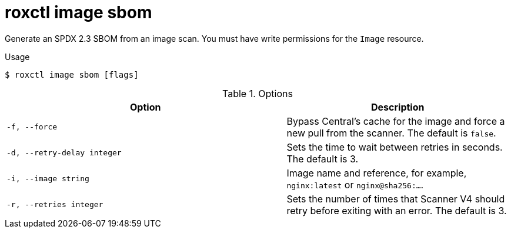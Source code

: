 // Module included in the following assemblies:
//
// * command-reference/roxctl-image.adoc

:_mod-docs-content-type: REFERENCE
[id="roxctl-image-sbom_{context}"]
= roxctl image sbom

Generate an SPDX 2.3 SBOM from an image scan. You must have write permissions for the `Image` resource.

.Usage
[source,terminal]
----
$ roxctl image sbom [flags]
----

.Options
[cols="5,4",options="header"]
|===
|Option |Description

|`-f, --force`
|Bypass Central's cache for the image and force a new pull from the scanner. The default is `false`.

|`-d, --retry-delay integer`
|Sets the time to wait between retries in seconds. The default is 3.

|`-i, --image string`
|Image name and reference, for example, `nginx:latest` or `nginx@sha256:...`.

|`-r, --retries integer`
|Sets the number of times that Scanner V4 should retry before exiting with an error. The default is 3.
|===
